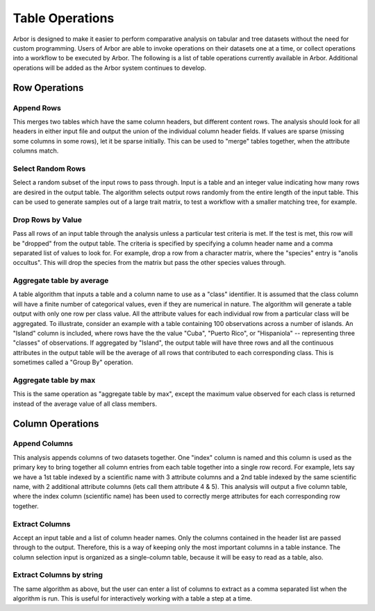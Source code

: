 ========================
    Table Operations
========================

Arbor is designed to make it easier to perform comparative analysis on
tabular and tree datasets without the need for custom programming.
Users of Arbor are able to invoke operations on their datasets one at a time,
or collect operations into a workflow to be executed by Arbor.
The following is a list of table operations currently available in Arbor.
Additional operations will be added as the Arbor system continues to develop. 

Row Operations
--------------

Append Rows
^^^^
This merges two tables which have the same column headers, but different content rows.
The analysis should look for all headers in either input file and output the union of
the individual column header fields.
If values are sparse (missing some columns in some rows), let it be sparse initially.
This can be used to "merge" tables together, when the attribute columns match. 

Select Random Rows
^^^^
Select a random subset of the input rows to pass through.
Input is a table and an integer value indicating how many rows are desired in the output table.
The algorithm selects output rows randomly from the entire length of the input table.
This can be used to generate samples out of a large trait matrix, to test a workflow
with a smaller matching tree, for example.

Drop Rows by Value
^^^^
Pass all rows of an input table through the analysis unless a particular test criteria is met.
If the test is met, this row will be "dropped" from the output table.
The criteria is specified by specifying a column header name and a comma separated
list of values to look for.  For example, drop a row from a character matrix, where the
"species" entry is "anolis occultus".  This will drop the species from the matrix but pass the
other species values through. 

Aggregate table by average
^^^^
A table algorithm that inputs a table and a column name to use as a "class" identifier.
It is assumed that the class column will have a finite number of categorical values,
even if they are numerical in nature.  The algorithm will generate a table output with only
one row per class value.  All the attribute values for each individual row from a particular
class will be aggregated. To illustrate, consider an example with a table containing 100
observations across a number of islands.  An "Island" column is included, where rows
have the the value "Cuba", "Puerto Rico", or "Hispaniola" -- representing three "classes" of
observations.  If aggregated by "Island", the output table will have three rows and all the
continuous attributes in the output table will be the average of all rows that contributed to
each corresponding class.  This is sometimes called a "Group By" operation. 

Aggregate table by max
^^^^
This is the same operation as "aggregate table by max", except the maximum value observed
for each class is returned instead of the average value of all class members. 

Column Operations
-----------------

Append Columns
^^^^
This analysis appends columns of two datasets together.  One "index" column is named and
this column is used as the primary key to bring together all column entries from each
table together into a single row record.  For example, lets say we have a 1st table indexed
by a scientific name with 3 attribute columns and a 2nd table indexed by the same scientific
name, with 2 additional attribute columns (lets call them attribute 4 & 5).
This analysis will output a five column table, where the index column (scientific name)
has been used to correctly merge attributes for each corresponding row together. 
 
Extract Columns
^^^^
Accept an input table and a list of column header names.
Only the columns contained in the header list are passed through to the output.
Therefore, this is a way of keeping only the most important columns in a table instance.
The column selection input is organized as a single-column table, because it will be easy
to read as a table, also. 

Extract Columns by string
^^^^
The same algorithm as above, but the user can enter a list of columns to extract as a
comma separated list when the algorithm is run. This is useful for interactively working
with a table a step at a time. 
